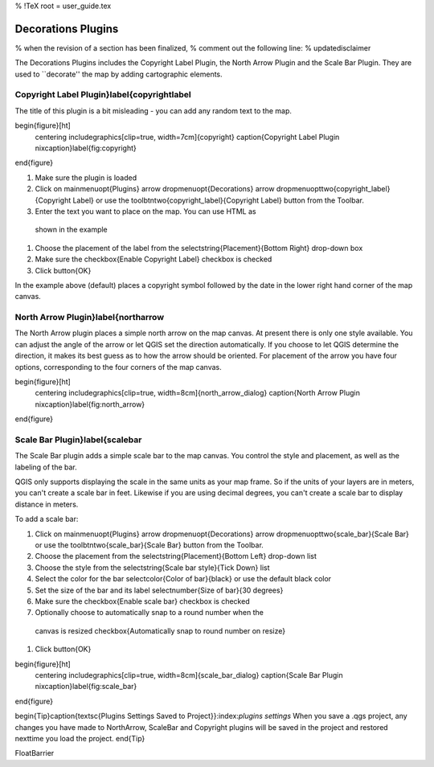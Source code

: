 %  !TeX  root  =  user_guide.tex

Decorations Plugins
===================


% when the revision of a section has been finalized,
% comment out the following line:
% \updatedisclaimer

The Decorations Plugins includes the Copyright Label Plugin, the North
Arrow Plugin and the Scale Bar Plugin. They are used to ``decorate'' the
map by adding cartographic elements.

Copyright Label Plugin}\label{copyrightlabel
********************************************


The title of this plugin is a bit misleading - you can add any random text to the map.

\begin{figure}[ht]
   \centering
   \includegraphics[clip=true, width=7cm]{copyright}
   \caption{Copyright Label Plugin \nixcaption}\label{fig:copyright}
\end{figure}



#.  Make sure the plugin is loaded
#.  Click on \mainmenuopt{Plugins} \arrow \dropmenuopt{Decorations} \arrow \dropmenuopttwo{copyright_label}{Copyright Label} or use the \toolbtntwo{copyright_label}{Copyright Label} button from the Toolbar.
#.  Enter the text you want to place on the map. You can use HTML as
  shown in the example
#.  Choose the placement of the label from the \selectstring{Placement}{Bottom Right} drop-down box
#.  Make sure the \checkbox{Enable Copyright Label} checkbox is checked
#.  Click \button{OK}



In the example above (default) places a copyright symbol followed by the date in the
lower right hand corner of the map canvas.

North Arrow Plugin}\label{northarrow
************************************


The North Arrow plugin places a simple north arrow on the map canvas. At
present there is only one style available. You can adjust the angle of the
arrow or let QGIS set the direction automatically. If you choose to let
QGIS determine the direction, it makes its best guess as to how the arrow
should be oriented. For placement of the arrow you have four options,
corresponding to the four corners of the map canvas.

\begin{figure}[ht]
   \centering
   \includegraphics[clip=true, width=8cm]{north_arrow_dialog}
   \caption{North Arrow Plugin \nixcaption}\label{fig:north_arrow}
\end{figure}

Scale Bar Plugin}\label{scalebar
********************************


The Scale Bar plugin adds a simple scale bar to the map canvas. You
control the style and placement, as well as the labeling of the bar.

QGIS only supports displaying the scale in the same units as your map frame. So
if the units of your layers are in meters, you can't create a scale bar in
feet. Likewise if you are using decimal degrees, you can't create a scale
bar to display distance in meters.

To add a scale bar:



#.  Click on \mainmenuopt{Plugins} \arrow \dropmenuopt{Decorations} \arrow \dropmenuopttwo{scale_bar}{Scale Bar} or use the \toolbtntwo{scale_bar}{Scale Bar} button from the Toolbar.
#.  Choose the placement from the \selectstring{Placement}{Bottom Left} drop-down list
#.  Choose the style from the \selectstring{Scale bar style}{Tick Down} list
#.  Select the color for the bar \selectcolor{Color of bar}{black} or use the default black color
#.  Set the size of the bar and its label \selectnumber{Size of bar}{30 degrees}
#.  Make sure the \checkbox{Enable scale bar} checkbox is checked
#.  Optionally choose to automatically snap to a round number when the
  canvas is resized \checkbox{Automatically snap to round number on resize}
#.  Click \button{OK}



\begin{figure}[ht]
   \centering
   \includegraphics[clip=true, width=8cm]{scale_bar_dialog}
   \caption{Scale Bar Plugin \nixcaption}\label{fig:scale_bar}
\end{figure}

\begin{Tip}\caption{\textsc{Plugins Settings Saved to Project}}:index:`plugins settings`
When you save a .qgs project, any changes you have made to NorthArrow, ScaleBar and Copyright plugins will be saved in the project and restored nexttime you load the project.
\end{Tip}

\FloatBarrier
